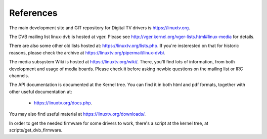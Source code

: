 .. SPDX-License-Identifier: GPL-2.0

References
==========

The main development site and GIT repository for Digital TV
drivers is https://linuxtv.org.

The DVB mailing list linux-dvb is hosted at vger. Please see
http://vger.kernel.org/vger-lists.html#linux-media for details.

There are also some other old lists hosted at:
https://linuxtv.org/lists.php. If you're insterested on that for historic
reasons, please check the archive at https://linuxtv.org/pipermail/linux-dvb/.

The media subsystem Wiki is hosted at https://linuxtv.org/wiki/.
There, you'll find lots of information, from both development and usage
of media boards. Please check it before asking newbie questions on the
mailing list or IRC channels.

The API documentation is documented at the Kernel tree. You can find it
in both html and pdf formats, together with other useful documentation at:

  - https://linuxtv.org/docs.php.

You may also find useful material at https://linuxtv.org/downloads/.

In order to get the needed firmware for some drivers to work, there's
a script at the kernel tree, at scripts/get_dvb_firmware.
